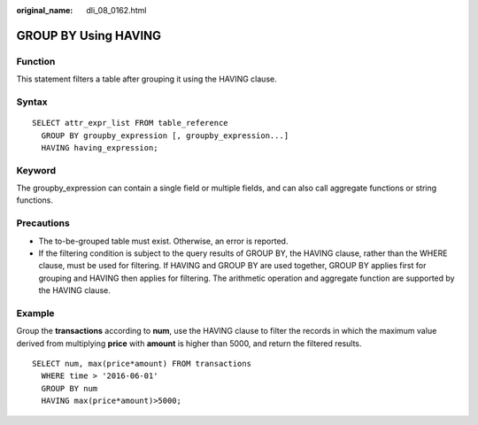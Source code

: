 :original_name: dli_08_0162.html

.. _dli_08_0162:

GROUP BY Using HAVING
=====================

Function
--------

This statement filters a table after grouping it using the HAVING clause.

Syntax
------

::

   SELECT attr_expr_list FROM table_reference
     GROUP BY groupby_expression [, groupby_expression...]
     HAVING having_expression;

Keyword
-------

The groupby_expression can contain a single field or multiple fields, and can also call aggregate functions or string functions.

Precautions
-----------

-  The to-be-grouped table must exist. Otherwise, an error is reported.
-  If the filtering condition is subject to the query results of GROUP BY, the HAVING clause, rather than the WHERE clause, must be used for filtering. If HAVING and GROUP BY are used together, GROUP BY applies first for grouping and HAVING then applies for filtering. The arithmetic operation and aggregate function are supported by the HAVING clause.

Example
-------

Group the **transactions** according to **num**, use the HAVING clause to filter the records in which the maximum value derived from multiplying **price** with **amount** is higher than 5000, and return the filtered results.

::

   SELECT num, max(price*amount) FROM transactions
     WHERE time > '2016-06-01'
     GROUP BY num
     HAVING max(price*amount)>5000;
